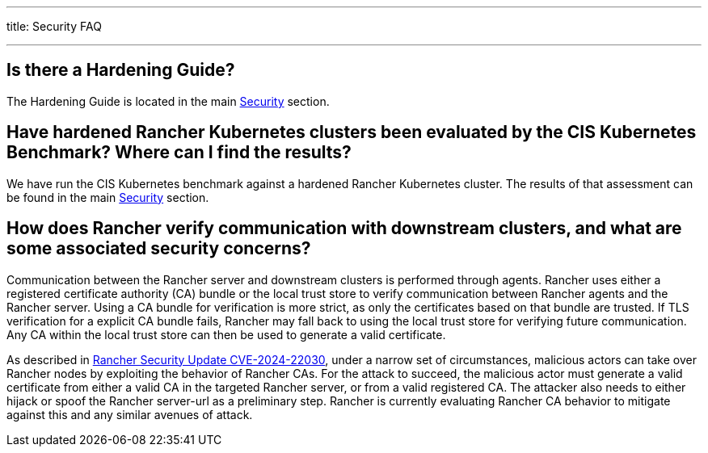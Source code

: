 '''

title: Security FAQ

'''

== Is there a Hardening Guide?

The Hardening Guide is located in the main xref:security/security-overview.adoc[Security] section.

== Have hardened Rancher Kubernetes clusters been evaluated by the CIS Kubernetes Benchmark? Where can I find the results?

We have run the CIS Kubernetes benchmark against a hardened Rancher Kubernetes cluster.  The results of that assessment can be found in the main xref:security/security-overview.adoc[Security] section.

== How does Rancher verify communication with downstream clusters, and what are some associated security concerns?

Communication between the Rancher server and downstream clusters is performed through agents. Rancher uses either a registered certificate authority (CA) bundle or the local trust store to verify communication between Rancher agents and the Rancher server. Using a CA bundle for verification is more strict, as only the certificates based on that bundle are trusted. If TLS verification for a explicit CA bundle fails, Rancher may fall back to using the local trust store for verifying future communication. Any CA within the local trust store can then be used to generate a valid certificate.

As described in https://www.suse.com/c/rancher-security-update/[Rancher Security Update CVE-2024-22030], under a narrow set of circumstances, malicious actors can take over Rancher nodes by exploiting the behavior of Rancher CAs. For the attack to succeed, the malicious actor must generate a valid certificate from either a valid CA in the targeted Rancher server, or from a valid registered CA. The attacker also needs to either hijack or spoof the Rancher server-url as a preliminary step. Rancher is currently evaluating Rancher CA behavior to mitigate against this and any similar avenues of attack.
